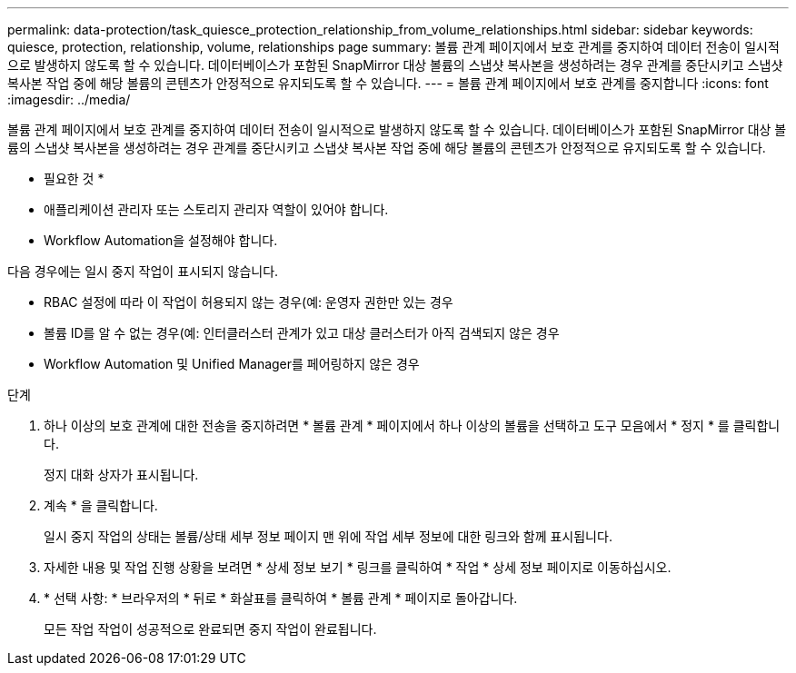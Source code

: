 ---
permalink: data-protection/task_quiesce_protection_relationship_from_volume_relationships.html 
sidebar: sidebar 
keywords: quiesce, protection, relationship, volume, relationships page 
summary: 볼륨 관계 페이지에서 보호 관계를 중지하여 데이터 전송이 일시적으로 발생하지 않도록 할 수 있습니다. 데이터베이스가 포함된 SnapMirror 대상 볼륨의 스냅샷 복사본을 생성하려는 경우 관계를 중단시키고 스냅샷 복사본 작업 중에 해당 볼륨의 콘텐츠가 안정적으로 유지되도록 할 수 있습니다. 
---
= 볼륨 관계 페이지에서 보호 관계를 중지합니다
:icons: font
:imagesdir: ../media/


[role="lead"]
볼륨 관계 페이지에서 보호 관계를 중지하여 데이터 전송이 일시적으로 발생하지 않도록 할 수 있습니다. 데이터베이스가 포함된 SnapMirror 대상 볼륨의 스냅샷 복사본을 생성하려는 경우 관계를 중단시키고 스냅샷 복사본 작업 중에 해당 볼륨의 콘텐츠가 안정적으로 유지되도록 할 수 있습니다.

* 필요한 것 *

* 애플리케이션 관리자 또는 스토리지 관리자 역할이 있어야 합니다.
* Workflow Automation을 설정해야 합니다.


다음 경우에는 일시 중지 작업이 표시되지 않습니다.

* RBAC 설정에 따라 이 작업이 허용되지 않는 경우(예: 운영자 권한만 있는 경우
* 볼륨 ID를 알 수 없는 경우(예: 인터클러스터 관계가 있고 대상 클러스터가 아직 검색되지 않은 경우
* Workflow Automation 및 Unified Manager를 페어링하지 않은 경우


.단계
. 하나 이상의 보호 관계에 대한 전송을 중지하려면 * 볼륨 관계 * 페이지에서 하나 이상의 볼륨을 선택하고 도구 모음에서 * 정지 * 를 클릭합니다.
+
정지 대화 상자가 표시됩니다.

. 계속 * 을 클릭합니다.
+
일시 중지 작업의 상태는 볼륨/상태 세부 정보 페이지 맨 위에 작업 세부 정보에 대한 링크와 함께 표시됩니다.

. 자세한 내용 및 작업 진행 상황을 보려면 * 상세 정보 보기 * 링크를 클릭하여 * 작업 * 상세 정보 페이지로 이동하십시오.
. * 선택 사항: * 브라우저의 * 뒤로 * 화살표를 클릭하여 * 볼륨 관계 * 페이지로 돌아갑니다.
+
모든 작업 작업이 성공적으로 완료되면 중지 작업이 완료됩니다.


